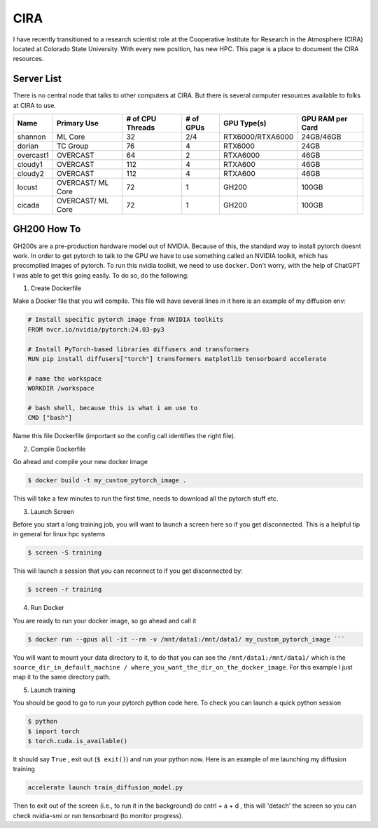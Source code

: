 .. _cira:

CIRA
============

.. image:: images/cira18Logo.png
   :width: 400
   :align: center

I have recently transitioned to a research scientist role at the Cooperative Institute for Research in the Atmosphere (CIRA) located at Colorado State University. 
With every new position, has new HPC. This page is a place to document the CIRA resources. 

++++++++++++
Server List 
++++++++++++

There is no central node that talks to other computers at CIRA. But there is several computer resources available to folks at CIRA to use. 

.. rst-class:: centered-table

+-----------+-------------+------------------+-----------+----------------------+------------------+
|   Name    | Primary Use | # of CPU Threads | # of GPUs |     GPU Type(s)      | GPU RAM per Card |
+===========+=============+==================+===========+======================+==================+
| shannon   | ML Core     |       32         |    2/4    | RTX6000/RTXA6000     | 24GB/46GB        |
+-----------+-------------+------------------+-----------+----------------------+------------------+
| dorian    | TC Group    |       76         |    4      | RTX6000              | 24GB             |
+-----------+-------------+------------------+-----------+----------------------+------------------+
| overcast1 | OVERCAST    |       64         |    2      | RTXA6000             | 46GB             |
+-----------+-------------+------------------+-----------+----------------------+------------------+
| cloudy1   | OVERCAST    |      112         |    4      | RTXA600              | 46GB             |
+-----------+-------------+------------------+-----------+----------------------+------------------+
| cloudy2   | OVERCAST    |      112         |    4      | RTXA600              | 46GB             |
+-----------+-------------+------------------+-----------+----------------------+------------------+
| locust    | OVERCAST/   |       72         |    1      | GH200                | 100GB            |
|           | ML Core     |                  |           |                      |                  |
+-----------+-------------+------------------+-----------+----------------------+------------------+
| cicada    | OVERCAST/   |       72         |    1      | GH200                | 100GB            |
|           | ML Core     |                  |           |                      |                  |
+-----------+-------------+------------------+-----------+----------------------+------------------+


+++++++++++++
GH200 How To
+++++++++++++

GH200s are a pre-production hardware model out of NVIDIA. Because of this, the standard way to install pytorch doesnt work.
In order to get pytorch to talk to the GPU we have to use something called an NVIDIA toolkit, which has precompiled images of pytorch.
To run this nvidia toolkit, we need to use ``docker``. Don't worry, with the help of ChatGPT I was able to get this going easily.
To do so, do the following: 



1) Create Dockerfile 

Make a Docker file that you will compile. This file will have several lines in it here is an example of my diffusion env: 

.. code-block:: bash

    # Install specific pytorch image from NVIDIA toolkits 
    FROM nvcr.io/nvidia/pytorch:24.03-py3

    # Install PyTorch-based libraries diffusers and transformers
    RUN pip install diffusers["torch"] transformers matplotlib tensorboard accelerate

    # name the workspace 
    WORKDIR /workspace

    # bash shell, because this is what i am use to
    CMD ["bash"] 


Name this file Dockerfile (important so the config call identifies the right file). 

2) Compile Dockerfile  

Go ahead and compile your new docker image 

.. code-block:: console
    
    $ docker build -t my_custom_pytorch_image .


This will take a few minutes to run the first time, needs to download all the pytorch stuff etc. 

3) Launch Screen 

Before you start a long training job, you will want to launch a screen here so if you get disconnected. This is a helpful tip in general for linux hpc systems 

.. code-block:: console

    $ screen -S training 

This will launch a session that you can reconnect to if you get disconnected by: 

.. code-block:: console 
    
    $ screen -r training


4) Run Docker

You are ready to run your docker image, so go ahead and call it

.. code-block:: console 
    
    $ docker run --gpus all -it --rm -v /mnt/data1:/mnt/data1/ my_custom_pytorch_image ``` 

You will want to mount your data directory to it, to do that you can see the ``/mnt/data1:/mnt/data1/`` which is the ``source_dir_in_default_machine / where_you_want_the_dir_on_the_docker_image``. For this example I just map it to the same directory path. 

5) Launch training 

You should be good to go to run your pytorch python code here. To check you can launch a quick python session 

.. code-block:: console
    
    $ python 
    $ import torch 
    $ torch.cuda.is_available()

It should say ``True`` , exit out (``$ exit()``) and run your python now. Here is an example of me launching my diffusion training 

.. code-block:: console
    
    accelerate launch train_diffusion_model.py

Then to exit out of the screen (i.e., to run it in the background) do cntrl + a + d , this will 'detach' the screen so you can check nvidia-smi or run tensorboard (to monitor progress).